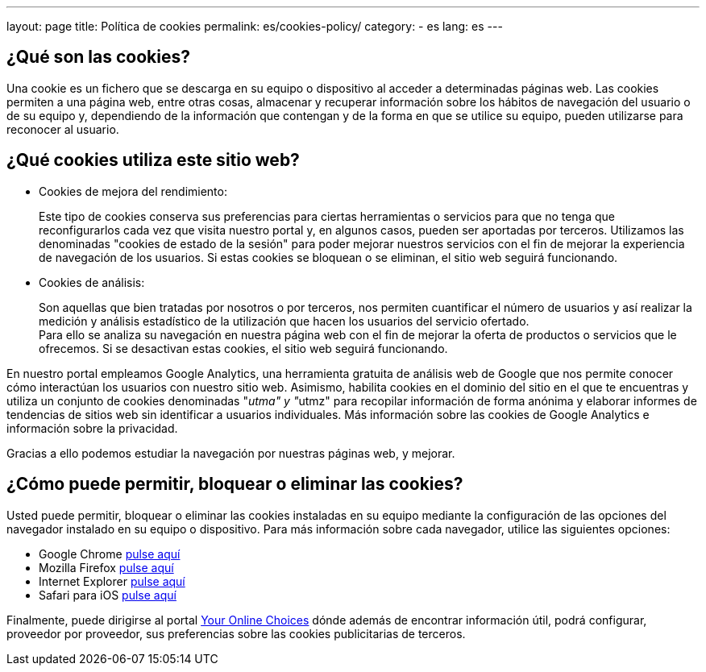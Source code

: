---
layout: page
title: Política de cookies
permalink: es/cookies-policy/
category:
    - es
lang: es
---

## ¿Qué son las cookies?

Una cookie es un fichero que se descarga en su equipo o dispositivo al acceder a determinadas páginas web. Las cookies permiten a una página web, entre  otras cosas, almacenar y recuperar información sobre los hábitos de navegación del usuario o de su equipo y, dependiendo de la información que contengan y de la forma en que se utilice su equipo, pueden utilizarse para reconocer al usuario.

## ¿Qué cookies utiliza este sitio web?

* Cookies de mejora del rendimiento:
+
Este tipo de cookies conserva sus preferencias para ciertas herramientas o servicios para que no tenga que reconfigurarlos cada vez que visita nuestro portal y, en algunos casos, pueden ser aportadas por terceros. Utilizamos las denominadas "cookies de estado de la sesión" para poder mejorar nuestros servicios con el fin de mejorar la experiencia de navegación de los usuarios. Si estas cookies se bloquean o se eliminan, el sitio web seguirá funcionando.

* Cookies de análisis:
+
Son aquellas que bien tratadas por nosotros o por terceros, nos permiten cuantificar el número de usuarios y así realizar la medición y análisis estadístico de la utilización que hacen los usuarios del servicio ofertado. +
Para ello se analiza su navegación en nuestra página web con el fin de mejorar la oferta de productos o servicios que le ofrecemos. Si se desactivan estas cookies, el sitio web seguirá funcionando.

En nuestro portal empleamos Google Analytics, una herramienta gratuita de análisis web de Google que nos permite conocer cómo interactúan los usuarios con nuestro sitio web. Asimismo, habilita cookies en el dominio del sitio en el que te encuentras y utiliza un conjunto de cookies denominadas "__utma" y "__utmz" para recopilar información de forma anónima y elaborar informes de tendencias de sitios web
sin identificar a usuarios individuales. Más información sobre las cookies de Google Analytics e información sobre la privacidad.

Gracias a ello podemos estudiar la navegación por nuestras páginas web, y mejorar.

## ¿Cómo puede permitir, bloquear o eliminar las cookies?

Usted puede permitir, bloquear o eliminar las cookies instaladas en su equipo
mediante la configuración de las opciones del navegador instalado en su equipo
o dispositivo. Para más información sobre cada navegador, utilice las siguientes opciones:

+++
<ul>
      <li>
        Google Chrome <a href="https://support.google.com/chrome/answer/95647?hl=es" target="_blank" title="Configuración en Google Chrome">pulse aquí</a></li>
      <li>
        Mozilla Firefox <a href="http://support.mozilla.org/es/kb/habilitar-y-deshabilitar-cookies-que-los-sitios-we" target="_blank" title="Ver en Mozilla Firefox">pulse aquí</a></li>
      <li>
        Internet Explorer <a href="http://windows.microsoft.com/es-es/windows7/how-to-manage-cookies-in-internet-explorer-9" target="_blank" title="Ver en Internet Explorer">pulse aquí</a></li>
      <li>
        Safari para iOS <a href="http://support.apple.com/kb/HT1677?viewlocale=es_ES" target="_blank" title="Ver en Safari">pulse aquí</a></li>
</ul>
+++

Finalmente, puede dirigirse al portal http://www.youronlinechoices.com/es/[Your Online Choices, role="external", window="_blank"]
dónde además de encontrar información útil, podrá configurar, proveedor por proveedor,
sus preferencias sobre las cookies publicitarias de terceros.
